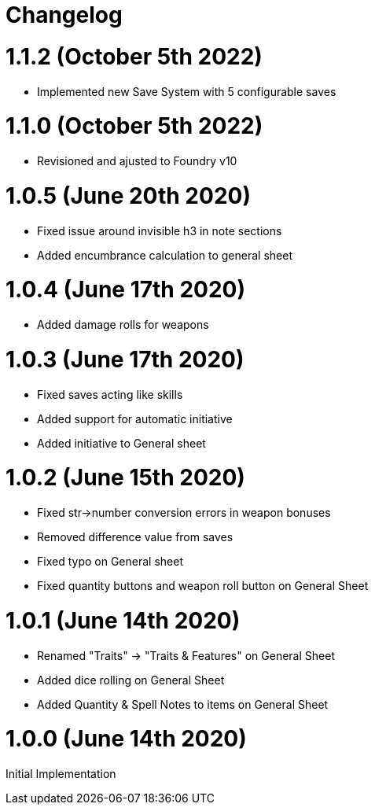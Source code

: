 = Changelog

= 1.1.2 (October 5th 2022)

* Implemented new Save System with 5 configurable saves

= 1.1.0 (October 5th 2022)

* Revisioned and ajusted to Foundry v10

= 1.0.5 (June 20th 2020)

* Fixed issue around invisible h3 in note sections
* Added encumbrance calculation to general sheet

= 1.0.4 (June 17th 2020)

* Added damage rolls for weapons

= 1.0.3 (June 17th 2020)

* Fixed saves acting like skills
* Added support for automatic initiative
* Added initiative to General sheet

= 1.0.2 (June 15th 2020)

* Fixed str->number conversion errors in weapon bonuses
* Removed difference value from saves
* Fixed typo on General sheet
* Fixed quantity buttons and weapon roll button on General Sheet

= 1.0.1 (June 14th 2020)

* Renamed "Traits" -> "Traits & Features" on General Sheet
* Added dice rolling on General Sheet
* Added Quantity & Spell Notes to items on General Sheet

= 1.0.0 (June 14th 2020)

Initial Implementation